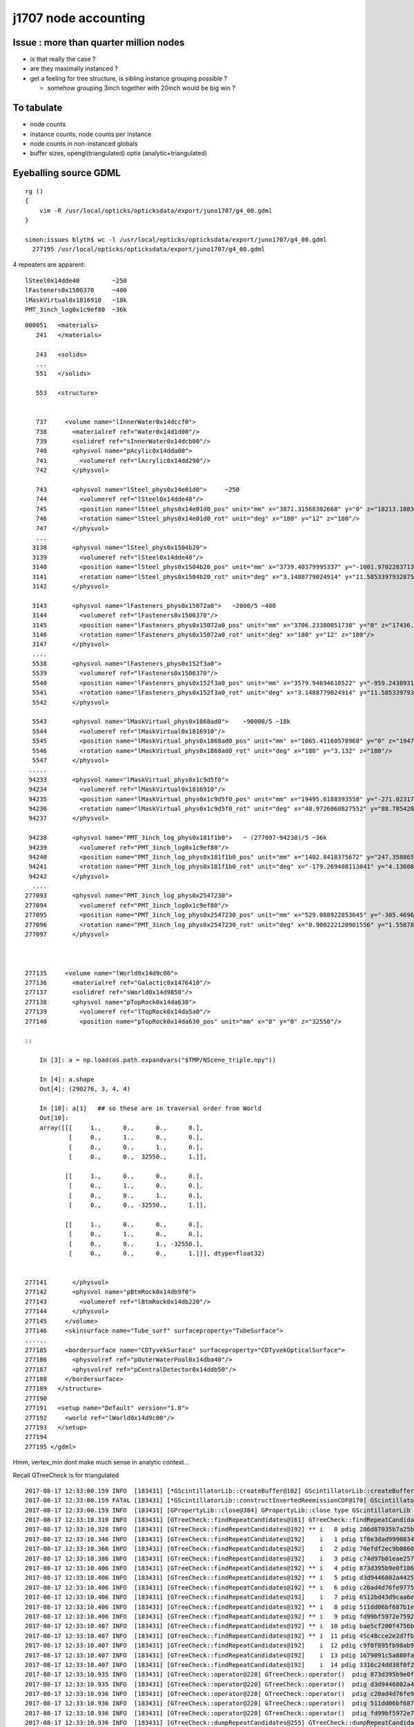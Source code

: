 j1707 node accounting
========================

Issue : more than quarter million nodes
-----------------------------------------

* is that really the case ?
* are they maximally instanced ? 
* get a feeling for tree structure, is sibling instance grouping possible ? 

  * somehow grouping 3inch together with 20inch would be big win ?


To tabulate
--------------

* node counts
* instance counts, node counts per instance
* node counts in non-instanced globals
* buffer sizes, opengl(triangulated) optix (analytic+triangulated)


Eyeballing source GDML
----------------------------------

::

    rg () 
    { 
        vim -R /usr/local/opticks/opticksdata/export/juno1707/g4_00.gdml
    }

    simon:issues blyth$ wc -l /usr/local/opticks/opticksdata/export/juno1707/g4_00.gdml
      277195 /usr/local/opticks/opticksdata/export/juno1707/g4_00.gdml


4 repeaters are apparent::

    lSteel0x14dde40         ~250
    lFasteners0x1506370     ~400
    lMaskVirtual0x1816910   ~18k 
    PMT_3inch_log0x1c9ef80  ~36k  

::

    000051   <materials>
       241   </materials>

       243   <solids>
       ...
       551   </solids> 

       553   <structure>


       737     <volume name="lInnerWater0x14dccf0">
       738       <materialref ref="Water0x14d1d00"/>
       739       <solidref ref="sInnerWater0x14dcb00"/>
       740       <physvol name="pAcylic0x14dda00">
       741         <volumeref ref="lAcrylic0x14dd290"/>
       742       </physvol>

       743       <physvol name="lSteel_phys0x14e01d0">     ~250 
       744         <volumeref ref="lSteel0x14dde40"/>
       745         <position name="lSteel_phys0x14e01d0_pos" unit="mm" x="3871.31568302668" y="0" z="18213.1083256635"/>
       746         <rotation name="lSteel_phys0x14e01d0_rot" unit="deg" x="180" y="12" z="180"/>
       747       </physvol>
       ...
      3138       <physvol name="lSteel_phys0x1504b20">
      3139         <volumeref ref="lSteel0x14dde40"/>
      3140         <position name="lSteel_phys0x1504b20_pos" unit="mm" x="3739.40379995337" y="-1001.97022837138" z="-18213.1083256635"/>
      3141         <rotation name="lSteel_phys0x1504b20_rot" unit="deg" x="3.1488779024914" y="11.5853397932875" z="15.3195239528622"/>
      3142       </physvol>

      3143       <physvol name="lFasteners_phys0x15072a0">   ~2000/5 ~400
      3144         <volumeref ref="lFasteners0x1506370"/>
      3145         <position name="lFasteners_phys0x15072a0_pos" unit="mm" x="3706.23380051738" y="0" z="17436.4591306808"/>
      3146         <rotation name="lFasteners_phys0x15072a0_rot" unit="deg" x="180" y="12" z="180"/>
      3147       </physvol>
      ....
      5538       <physvol name="lFasteners_phys0x152f3a0">
      5539         <volumeref ref="lFasteners0x1506370"/>
      5540         <position name="lFasteners_phys0x152f3a0_pos" unit="mm" x="3579.94694618522" y="-959.243893176594" z="-17436.4591306808"/>
      5541         <rotation name="lFasteners_phys0x152f3a0_rot" unit="deg" x="3.1488779024914" y="11.5853397932875" z="15.3195239528622"/>
      5542       </physvol>

      5543       <physvol name="lMaskVirtual_phys0x1868ad0">    ~90000/5 ~18k
      5544         <volumeref ref="lMaskVirtual0x1816910"/>
      5545         <position name="lMaskVirtual_phys0x1868ad0_pos" unit="mm" x="1065.41160578968" y="0" z="19470.8730700564"/>
      5546         <rotation name="lMaskVirtual_phys0x1868ad0_rot" unit="deg" x="180" y="3.132" z="180"/>
      5547       </physvol>
     .....
     94233       <physvol name="lMaskVirtual_phys0x1c9d5f0">
     94234         <volumeref ref="lMaskVirtual0x1816910"/>
     94235         <position name="lMaskVirtual_phys0x1c9d5f0_pos" unit="mm" x="19495.6188393558" y="-271.023178062762" z="-312.07772670818"/>
     94236         <rotation name="lMaskVirtual_phys0x1c9d5f0_rot" unit="deg" x="40.9726060827552" y="88.785428615014" z="40.9789798622846"/>
     94237       </physvol>

     94238       <physvol name="PMT_3inch_log_phys0x181f1b0">   ~ (277097-94238)/5 ~36k 
     94239         <volumeref ref="PMT_3inch_log0x1c9ef80"/>
     94240         <position name="PMT_3inch_log_phys0x181f1b0_pos" unit="mm" x="1402.8418375672" y="247.35886562974" z="19397.7665820157"/>
     94241         <rotation name="PMT_3inch_log_phys0x181f1b0_rot" unit="deg" x="-179.269408113041" y="4.13608063277865" z="-169.973618119703"/>
     94242       </physvol>
      ....
    277093       <physvol name="PMT_3inch_log_phys0x2547230">
    277094         <volumeref ref="PMT_3inch_log0x1c9ef80"/>
    277095         <position name="PMT_3inch_log_phys0x2547230_pos" unit="mm" x="529.088922853645" y="-305.469632034802" z="-19440.4025991135"/>
    277096         <rotation name="PMT_3inch_log_phys0x2547230_rot" unit="deg" x="0.900222120901556" y="1.55878160365665" z="30.0122466708415"/>
    277097       </physvol>



    277135     <volume name="lWorld0x14d9c00">
    277136       <materialref ref="Galactic0x1476410"/>
    277137       <solidref ref="sWorld0x14d9850"/>
    277138       <physvol name="pTopRock0x14da630">
    277139         <volumeref ref="lTopRock0x14da5a0"/>
    277140         <position name="pTopRock0x14da630_pos" unit="mm" x="0" y="0" z="32550"/>

    ::
        
        In [3]: a = np.load(os.path.expandvars("$TMP/NScene_triple.npy"))  

        In [4]: a.shape
        Out[4]: (290276, 3, 4, 4)

        In [10]: a[1]   ## so these are in traversal order from World
        Out[10]: 
        array([[[     1.,      0.,      0.,      0.],
                [     0.,      1.,      0.,      0.],
                [     0.,      0.,      1.,      0.],
                [     0.,      0.,  32550.,      1.]],

               [[     1.,      0.,      0.,      0.],
                [     0.,      1.,      0.,      0.],
                [     0.,      0.,      1.,      0.],
                [     0.,      0., -32550.,      1.]],

               [[     1.,      0.,      0.,      0.],
                [     0.,      1.,      0.,      0.],
                [     0.,      0.,      1., -32550.],
                [     0.,      0.,      0.,      1.]]], dtype=float32)


    277141       </physvol>
    277142       <physvol name="pBtmRock0x14db9f0">
    277143         <volumeref ref="lBtmRock0x14db220"/>
    277144       </physvol>
    277145     </volume>
    277146     <skinsurface name="Tube_surf" surfaceproperty="TubeSurface">
    ......
    277185     <bordersurface name="CDTyvekSurface" surfaceproperty="CDTyvekOpticalSurface">
    277186       <physvolref ref="pOuterWaterPool0x14dba40"/>
    277187       <physvolref ref="pCentralDetector0x14ddb50"/>
    277188     </bordersurface>
    277189   </structure>
    277190 
    277191   <setup name="Default" version="1.0">
    277192     <world ref="lWorld0x14d9c00"/>
    277193   </setup>
    277194 
    277195 </gdml>
     



Hmm, vertex_min dont make much sense in analytic context... 

Recall GTreeCheck is for triangulated

::

    2017-08-17 12:33:00.159 INFO  [183431] [*GScintillatorLib::createBuffer@102] GScintillatorLib::createBuffer  ni 1 nj 4096 nk 1
    2017-08-17 12:33:00.159 FATAL [183431] [*GScintillatorLib::constructInvertedReemissionCDF@170] GScintillatorLib::constructInvertedReemissionCDF  was expecting to trim 2 values  l_srrd 33 l_rrd 39
    2017-08-17 12:33:00.159 INFO  [183431] [GPropertyLib::close@384] GPropertyLib::close type GScintillatorLib buf 1,4096,1
    2017-08-17 12:33:10.310 INFO  [183431] [GTreeCheck::findRepeatCandidates@161] GTreeCheck::findRepeatCandidates nall 35 repeat_min 120 vertex_min 250 candidates marked with ** 
    2017-08-17 12:33:10.328 INFO  [183431] [GTreeCheck::findRepeatCandidates@192] ** i   0 pdig 286d87035b7a25bf19d347835138861e ndig  36572 nprog      4 nvert    802 n PMT_3inch_log0x1c9ef80
    2017-08-17 12:33:10.346 INFO  [183431] [GTreeCheck::findRepeatCandidates@192]    i   1 pdig 1f0e3dad99908345f7439f8ffabdffc4 ndig  36572 nprog      0 nvert     50 n PMT_3inch_cntr_log0x1c9f1f0
    2017-08-17 12:33:10.366 INFO  [183431] [GTreeCheck::findRepeatCandidates@192]    i   2 pdig 70efdf2ec9b086079795c442636b55fb ndig  36572 nprog      0 nvert    146 n PMT_3inch_inner2_log0x1c9f120
    2017-08-17 12:33:10.386 INFO  [183431] [GTreeCheck::findRepeatCandidates@192]    i   3 pdig c74d97b01eae257e44aa9d5bade97baf ndig  36572 nprog      0 nvert    122 n PMT_3inch_inner1_log0x1c9f050
    2017-08-17 12:33:10.406 INFO  [183431] [GTreeCheck::findRepeatCandidates@192] ** i   4 pdig 873d395b9e0f186e0a9369ced7e84293 ndig  36572 nprog      2 nvert    486 n PMT_3inch_body_log0x1c9eef0
    2017-08-17 12:33:10.406 INFO  [183431] [GTreeCheck::findRepeatCandidates@192] ** i   5 pdig d3d9446802a44259755d38e6d163e820 ndig  17739 nprog      0 nvert    484 n lMask0x18170e0
    2017-08-17 12:33:10.406 INFO  [183431] [GTreeCheck::findRepeatCandidates@192] ** i   6 pdig c20ad4d76fe97759aa27a0c99bff6710 ndig  17739 nprog      0 nvert    482 n PMT_20inch_inner2_log0x1863310
    2017-08-17 12:33:10.406 INFO  [183431] [GTreeCheck::findRepeatCandidates@192]    i   7 pdig 6512bd43d9caa6e02c990b0a82652dca ndig  17739 nprog      0 nvert    194 n PMT_20inch_inner1_log0x1863280
    2017-08-17 12:33:10.406 INFO  [183431] [GTreeCheck::findRepeatCandidates@192] ** i   8 pdig 511dd06bf687b1e989d4ac84e25bc0a3 ndig  17739 nprog      2 nvert   1254 n PMT_20inch_body_log0x1863160
    2017-08-17 12:33:10.406 INFO  [183431] [GTreeCheck::findRepeatCandidates@192] ** i   9 pdig fd99bf5972e7592724cbd49bfb448953 ndig  17739 nprog      3 nvert   1832 n PMT_20inch_log0x18631f0
    2017-08-17 12:33:10.407 INFO  [183431] [GTreeCheck::findRepeatCandidates@192] ** i  10 pdig bae5cf200f4756b124f4c0563d9e12b1 ndig  17739 nprog      5 nvert   2366 n lMaskVirtual0x1816910
    2017-08-17 12:33:10.407 INFO  [183431] [GTreeCheck::findRepeatCandidates@192] ** i  11 pdig 45c48cce2e2d7fbdea1afc51c7c6ad26 ndig    480 nprog      0 nvert    914 n lFasteners0x1506370
    2017-08-17 12:33:10.407 INFO  [183431] [GTreeCheck::findRepeatCandidates@192]    i  12 pdig c9f0f895fb98ab9159f51fd0297e236d ndig    480 nprog      0 nvert     96 n lSteel0x14dde40
    2017-08-17 12:33:10.407 INFO  [183431] [GTreeCheck::findRepeatCandidates@192]    i  13 pdig 1679091c5a880faf6fb5e6087eb1b2dc ndig      1 nprog      0 nvert    362 n lTarget0x14dd830
    2017-08-17 12:33:10.407 INFO  [183431] [GTreeCheck::findRepeatCandidates@192]    i  14 pdig 3316c24dd38f0f2ca5d7250814b99d1a ndig      1 nprog      1 nvert    724 n lAcrylic0x14dd290
    2017-08-17 12:33:10.935 INFO  [183431] [GTreeCheck::operator@220] GTreeCheck::operator()  pdig 873d395b9e0f186e0a9369ced7e84293 disallowd as isContainedRepeat 
    2017-08-17 12:33:10.935 INFO  [183431] [GTreeCheck::operator@220] GTreeCheck::operator()  pdig d3d9446802a44259755d38e6d163e820 disallowd as isContainedRepeat 
    2017-08-17 12:33:10.936 INFO  [183431] [GTreeCheck::operator@220] GTreeCheck::operator()  pdig c20ad4d76fe97759aa27a0c99bff6710 disallowd as isContainedRepeat 
    2017-08-17 12:33:10.936 INFO  [183431] [GTreeCheck::operator@220] GTreeCheck::operator()  pdig 511dd06bf687b1e989d4ac84e25bc0a3 disallowd as isContainedRepeat 
    2017-08-17 12:33:10.936 INFO  [183431] [GTreeCheck::operator@220] GTreeCheck::operator()  pdig fd99bf5972e7592724cbd49bfb448953 disallowd as isContainedRepeat 
    2017-08-17 12:33:10.936 INFO  [183431] [GTreeCheck::dumpRepeatCandidates@255] GTreeCheck::dumpRepeatCandidates 
     pdig 286d87035b7a25bf19d347835138861e ndig  36572 nprog      4 placements  36572 n PMT_3inch_log0x1c9ef80
     pdig bae5cf200f4756b124f4c0563d9e12b1 ndig  17739 nprog      5 placements  17739 n lMaskVirtual0x1816910
     pdig 45c48cce2e2d7fbdea1afc51c7c6ad26 ndig    480 nprog      0 placements    480 n lFasteners0x1506370
    2017-08-17 12:33:11.212 INFO  [183431] [GTreeCheck::labelTree@327] GTreeCheck::labelTree count of non-zero setRepeatIndex 289774
    2017-08-17 12:33:23.880 INFO  [183431] [*GTreeCheck::makeAnalyticInstanceIdentityBuffer@467] GTreeCheck::makeAnalyticInstanceIdentityBuffer  ridx 0 numPlacements 1 numSolids 290276
    2017-08-17 12:33:24.124 INFO  [183431] [*GTreeCheck::makeAnalyticInstanceIdentityBuffer@467] GTreeCheck::makeAnalyticInstanceIdentityBuffer  ridx 1 numPlacements 36572 numSolids 5
    2017-08-17 12:33:24.340 INFO  [183431] [*GTreeCheck::makeAnalyticInstanceIdentityBuffer@467] GTreeCheck::makeAnalyticInstanceIdentityBuffer  ridx 2 numPlacements 17739 numSolids 6
    2017-08-17 12:33:24.549 INFO  [183431] [*GTreeCheck::makeAnalyticInstanceIdentityBuffer@467] GTreeCheck::makeAnalyticInstanceIdentityBuffer  ridx 3 numPlacements 480 numSolids 1
    2017-08-17 12:33:24.549 INFO  [183431] [TimesTable::dump@103] Timer::dump filter: NONE
              0.000      t_absolute        t_delta
              0.716           0.716          0.716 : deltacheck
             10.192          10.909         10.192 : traverse
              0.144          11.053          0.144 : labelTree
             13.337          24.390         13.337 : makeMergedMeshAndInstancedBuffers
    2017-08-17 12:33:24.549 INFO  [183431] [GColorizer::traverse@93] GColorizer::traverse START

